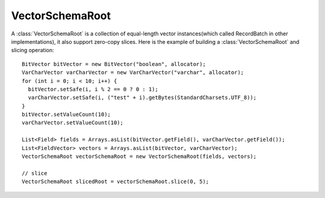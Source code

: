 .. Licensed to the Apache Software Foundation (ASF) under one
.. or more contributor license agreements.  See the NOTICE file
.. distributed with this work for additional information
.. regarding copyright ownership.  The ASF licenses this file
.. to you under the Apache License, Version 2.0 (the
.. "License"); you may not use this file except in compliance
.. with the License.  You may obtain a copy of the License at

..   http://www.apache.org/licenses/LICENSE-2.0

.. Unless required by applicable law or agreed to in writing,
.. software distributed under the License is distributed on an
.. "AS IS" BASIS, WITHOUT WARRANTIES OR CONDITIONS OF ANY
.. KIND, either express or implied.  See the License for the
.. specific language governing permissions and limitations
.. under the License.

================
VectorSchemaRoot
================
A :class:`VectorSchemaRoot` is a collection of equal-length vector instances(which called RecordBatch
in other implementations), it also support zero-copy slices. Here is the example of building a
:class:`VectorSchemaRoot` and slicing operation::

    BitVector bitVector = new BitVector("boolean", allocator);
    VarCharVector varCharVector = new VarCharVector("varchar", allocator);
    for (int i = 0; i < 10; i++) {
      bitVector.setSafe(i, i % 2 == 0 ? 0 : 1);
      varCharVector.setSafe(i, ("test" + i).getBytes(StandardCharsets.UTF_8));
    }
    bitVector.setValueCount(10);
    varCharVector.setValueCount(10);

    List<Field> fields = Arrays.asList(bitVector.getField(), varCharVector.getField());
    List<FieldVector> vectors = Arrays.asList(bitVector, varCharVector);
    VectorSchemaRoot vectorSchemaRoot = new VectorSchemaRoot(fields, vectors);

    // slice
    VectorSchemaRoot slicedRoot = vectorSchemaRoot.slice(0, 5);

